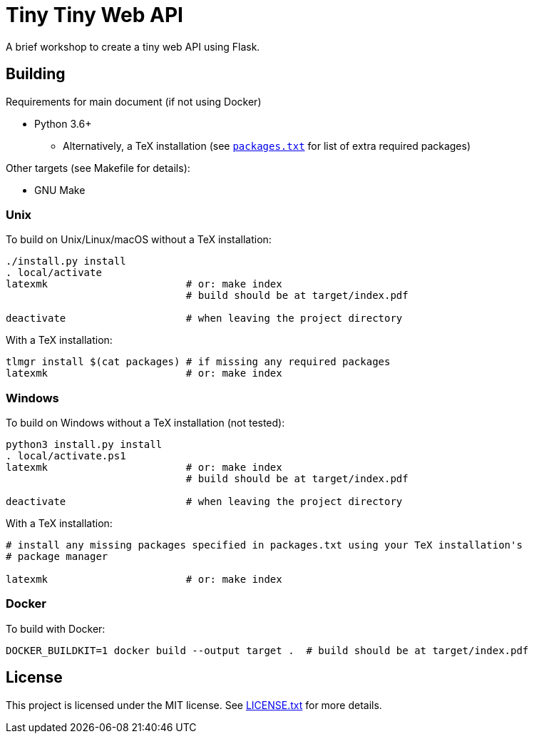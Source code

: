 = Tiny Tiny Web API

A brief workshop to create a tiny web API using Flask.

== Building

Requirements for main document (if not using Docker)

* Python 3.6+
** Alternatively, a TeX installation (see link:packages.txt[`packages.txt`]
   for list of extra required packages)

Other targets (see Makefile for details):

* GNU Make

=== Unix

To build on Unix/Linux/macOS without a TeX installation:

[source,shell]
----
./install.py install
. local/activate
latexmk                       # or: make index
                              # build should be at target/index.pdf

deactivate                    # when leaving the project directory
----

With a TeX installation:

[source,shell]
----
tlmgr install $(cat packages) # if missing any required packages
latexmk                       # or: make index
----

=== Windows

To build on Windows without a TeX installation (not tested):

[source,powershell]
----
python3 install.py install
. local/activate.ps1
latexmk                       # or: make index
                              # build should be at target/index.pdf

deactivate                    # when leaving the project directory
----

With a TeX installation:

[source,shell]
----
# install any missing packages specified in packages.txt using your TeX installation's
# package manager

latexmk                       # or: make index
----

=== Docker

To build with Docker:

[source,shell]
----
DOCKER_BUILDKIT=1 docker build --output target .  # build should be at target/index.pdf
----

== License

This project is licensed under the MIT license. See link:LICENSE.txt[LICENSE.txt]
for more details.
